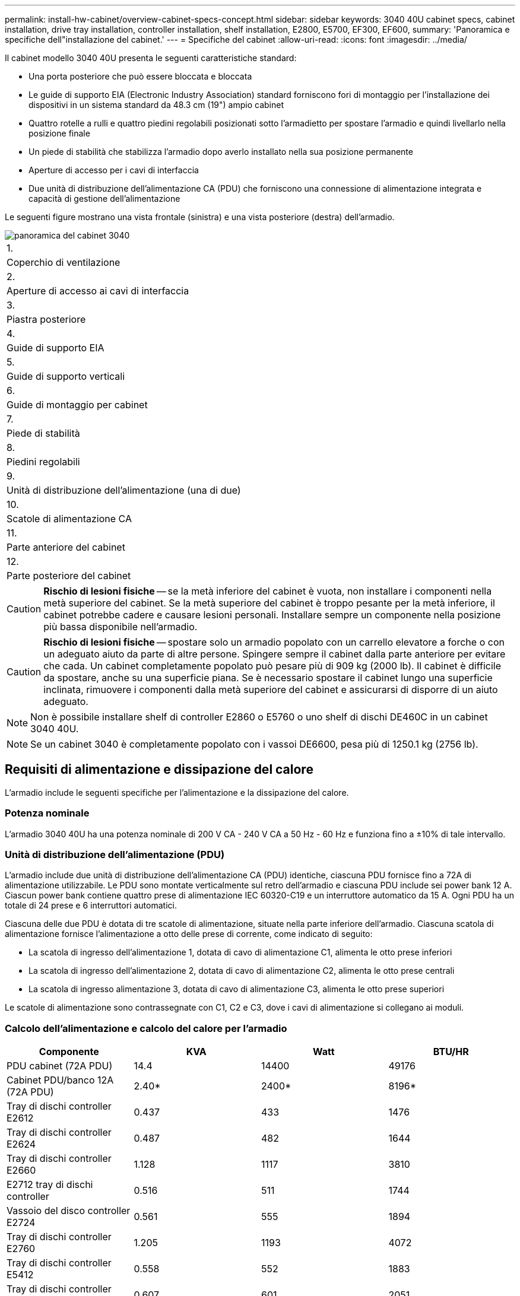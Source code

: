 ---
permalink: install-hw-cabinet/overview-cabinet-specs-concept.html 
sidebar: sidebar 
keywords: 3040 40U cabinet specs, cabinet installation, drive tray installation, controller installation, shelf installation, E2800, E5700, EF300, EF600, 
summary: 'Panoramica e specifiche dell"installazione del cabinet.' 
---
= Specifiche del cabinet
:allow-uri-read: 
:icons: font
:imagesdir: ../media/


[role="lead"]
Il cabinet modello 3040 40U presenta le seguenti caratteristiche standard:

* Una porta posteriore che può essere bloccata e bloccata
* Le guide di supporto EIA (Electronic Industry Association) standard forniscono fori di montaggio per l'installazione dei dispositivi in un sistema standard da 48.3 cm (19") ampio cabinet
* Quattro rotelle a rulli e quattro piedini regolabili posizionati sotto l'armadietto per spostare l'armadio e quindi livellarlo nella posizione finale
* Un piede di stabilità che stabilizza l'armadio dopo averlo installato nella sua posizione permanente
* Aperture di accesso per i cavi di interfaccia
* Due unità di distribuzione dell'alimentazione CA (PDU) che forniscono una connessione di alimentazione integrata e capacità di gestione dell'alimentazione


Le seguenti figure mostrano una vista frontale (sinistra) e una vista posteriore (destra) dell'armadio.

image::../media/83000_07_dwg_3040_cabinet_with_callouts.gif[panoramica del cabinet 3040]

|===


 a| 
1.
 a| 
Coperchio di ventilazione



 a| 
2.
 a| 
Aperture di accesso ai cavi di interfaccia



 a| 
3.
 a| 
Piastra posteriore



 a| 
4.
 a| 
Guide di supporto EIA



 a| 
5.
 a| 
Guide di supporto verticali



 a| 
6.
 a| 
Guide di montaggio per cabinet



 a| 
7.
 a| 
Piede di stabilità



 a| 
8.
 a| 
Piedini regolabili



 a| 
9.
 a| 
Unità di distribuzione dell'alimentazione (una di due)



 a| 
10.
 a| 
Scatole di alimentazione CA



 a| 
11.
 a| 
Parte anteriore del cabinet



 a| 
12.
 a| 
Parte posteriore del cabinet

|===

CAUTION: *Rischio di lesioni fisiche* -- se la metà inferiore del cabinet è vuota, non installare i componenti nella metà superiore del cabinet. Se la metà superiore del cabinet è troppo pesante per la metà inferiore, il cabinet potrebbe cadere e causare lesioni personali. Installare sempre un componente nella posizione più bassa disponibile nell'armadio.


CAUTION: *Rischio di lesioni fisiche* -- spostare solo un armadio popolato con un carrello elevatore a forche o con un adeguato aiuto da parte di altre persone. Spingere sempre il cabinet dalla parte anteriore per evitare che cada. Un cabinet completamente popolato può pesare più di 909 kg (2000 lb). Il cabinet è difficile da spostare, anche su una superficie piana. Se è necessario spostare il cabinet lungo una superficie inclinata, rimuovere i componenti dalla metà superiore del cabinet e assicurarsi di disporre di un aiuto adeguato.


NOTE: Non è possibile installare shelf di controller E2860 o E5760 o uno shelf di dischi DE460C in un cabinet 3040 40U.


NOTE: Se un cabinet 3040 è completamente popolato con i vassoi DE6600, pesa più di 1250.1 kg (2756 lb).



== Requisiti di alimentazione e dissipazione del calore

L'armadio include le seguenti specifiche per l'alimentazione e la dissipazione del calore.



=== Potenza nominale

L'armadio 3040 40U ha una potenza nominale di 200 V CA - 240 V CA a 50 Hz - 60 Hz e funziona fino a ±10% di tale intervallo.



=== Unità di distribuzione dell'alimentazione (PDU)

L'armadio include due unità di distribuzione dell'alimentazione CA (PDU) identiche, ciascuna PDU fornisce fino a 72A di alimentazione utilizzabile. Le PDU sono montate verticalmente sul retro dell'armadio e ciascuna PDU include sei power bank 12 A. Ciascun power bank contiene quattro prese di alimentazione IEC 60320-C19 e un interruttore automatico da 15 A. Ogni PDU ha un totale di 24 prese e 6 interruttori automatici.

Ciascuna delle due PDU è dotata di tre scatole di alimentazione, situate nella parte inferiore dell'armadio. Ciascuna scatola di alimentazione fornisce l'alimentazione a otto delle prese di corrente, come indicato di seguito:

* La scatola di ingresso dell'alimentazione 1, dotata di cavo di alimentazione C1, alimenta le otto prese inferiori
* La scatola di ingresso dell'alimentazione 2, dotata di cavo di alimentazione C2, alimenta le otto prese centrali
* La scatola di ingresso alimentazione 3, dotata di cavo di alimentazione C3, alimenta le otto prese superiori


Le scatole di alimentazione sono contrassegnate con C1, C2 e C3, dove i cavi di alimentazione si collegano ai moduli.



=== Calcolo dell'alimentazione e calcolo del calore per l'armadio

|===
| Componente | KVA | Watt | BTU/HR 


 a| 
PDU cabinet (72A PDU)
 a| 
14.4
 a| 
14400
 a| 
49176



 a| 
Cabinet PDU/banco 12A (72A PDU)
 a| 
2.40*
 a| 
2400*
 a| 
8196*



 a| 
Tray di dischi controller E2612
 a| 
0.437
 a| 
433
 a| 
1476



 a| 
Tray di dischi controller E2624
 a| 
0.487
 a| 
482
 a| 
1644



 a| 
Tray di dischi controller E2660
 a| 
1.128
 a| 
1117
 a| 
3810



 a| 
E2712 tray di dischi controller
 a| 
0.516
 a| 
511
 a| 
1744



 a| 
Vassoio del disco controller E2724
 a| 
0.561
 a| 
555
 a| 
1894



 a| 
Tray di dischi controller E2760
 a| 
1.205
 a| 
1193
 a| 
4072



 a| 
Tray di dischi controller E5412
 a| 
0.558
 a| 
552
 a| 
1883



 a| 
Tray di dischi controller E5424 e flash array EF540
 a| 
0.607
 a| 
601
 a| 
2051



 a| 
Tray di dischi controller E5460
 a| 
1.254
 a| 
1242
 a| 
4237



 a| 
Tray di dischi controller E5512
 a| 
0.587
 a| 
581
 a| 
1982



 a| 
Tray di dischi controller E5524 e flash array EF550
 a| 
0.637
 a| 
630
 a| 
2150



 a| 
Tray di dischi controller E5560
 a| 
1.285
 a| 
1272
 a| 
4342



 a| 
Tray di dischi controller E5612
 a| 
0.625
 a| 
619
 a| 
2111



 a| 
Tray di dischi controller E5624 e flash array EF560
 a| 
0.675
 a| 
668
 a| 
2279



 a| 
Tray di dischi controller E5660
 a| 
1.325
 a| 
1312
 a| 
4477



 a| 
Vassoio del disco DE1600
 a| 
0.325
 a| 
322
 a| 
1099



 a| 
Vassoio del disco DE5600
 a| 
0.375
 a| 
371
 a| 
1267



 a| 
Vassoio del disco DE6600
 a| 
0.1.011
 a| 
1001
 a| 
3415

|===


== Numero massimo di vassoi

Il numero massimo di vassoi che è possibile installare in un cabinet 3040 40U dipende dall'altezza di ciascun vassoio nelle unità rack (U).



=== Altezze dei vassoi nelle unità rack (U)

Ogni unità rack è di 4.45 cm (1.75 pollici). Ad esempio, è possibile installare fino a dieci vassoi 4U, fino a venti vassoi 2U o una combinazione di vassoi 2U e 4U, fino a 40U.

|===
| Vassoio | Unità rack (U) 


 a| 
Tray di dischi controller E2x12 o E2x24
 a| 
2U



 a| 
Tray di dischi controller E2x60
 a| 
4U



 a| 
Tray di dischi controller E5x12 o E5x24
 a| 
2U



 a| 
Tray di dischi controller E5x60
 a| 
4U



 a| 
Flash Array EF5x0
 a| 
2U



 a| 
Vassoio del disco DE1600
 a| 
2U



 a| 
Vassoio del disco DE5600
 a| 
2U



 a| 
Vassoio del disco DE6600
 a| 
4U

|===